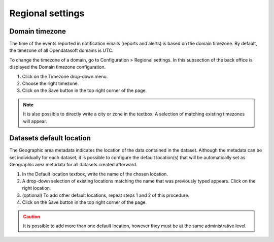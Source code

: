 Regional settings
=================

Domain timezone
---------------

.. image:: images/regional_settings.png

The time of the events reported in notification emails (reports and alerts) is based on the domain timezone. By default, the timezone of all Opendatasoft domains is UTC.

To change the timezone of a domain, go to Configuration > Regional settings. In this subsection of the back office is displayed the Domain timezone configuration.

1. Click on the Timezone drop-down menu.
2. Choose the right timezone.
3. Click on the Save button in the top right corner of the page.

.. admonition:: Note
   :class: note

   It is also possible to directly write a city or zone in the textbox. A selection of matching existing timezones will appear.


Datasets default location
-------------------------

The Geographic area metadata indicates the location of the data contained in the dataset. Although the metadata can be set individually for each dataset, it is possible to configure the default location(s) that will be automatically set as Geographic area metadata for all datasets created afterward.

1. In the Default location textbox, write the name of the chosen location.
2. A drop-down selection of existing locations matching the name that was previously typed appears. Click on the right location.
3. (optional) To add other default locations, repeat steps 1 and 2 of this procedure.
4. Click on the Save button in the top right corner of the page.

.. admonition:: Caution
   :class: caution

   It is possible to add more than one default location, however they must be at the same administrative level.
